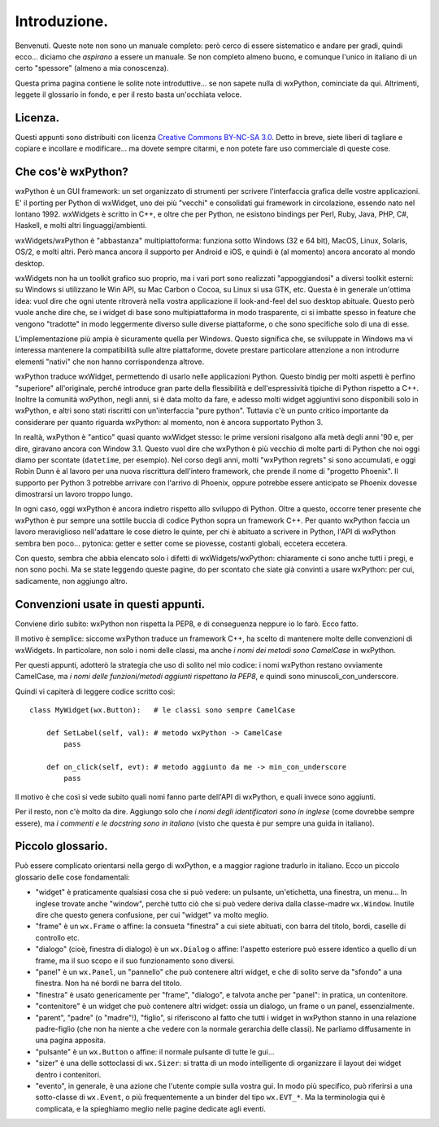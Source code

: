 Introduzione.
=============

Benvenuti. Queste note non sono un manuale completo: però cerco di essere sistematico e andare per gradi, quindi ecco... diciamo che *aspirano* a essere un manuale. Se non completo almeno buono, e comunque l'unico in italiano di un certo "spessore" (almeno a mia conoscenza). 

Questa prima pagina contiene le solite note introduttive... se non sapete nulla di wxPython, cominciate da qui. Altrimenti, leggete il glossario in fondo, e per il resto basta un'occhiata veloce.


Licenza.
--------

Questi appunti sono distribuiti con licenza `Creative Commons BY-NC-SA 3.0 <http://creativecommons.org/licenses/by-nc-sa/3.0/it/>`_. Detto in breve, siete liberi di tagliare e copiare e incollare e modificare... ma dovete sempre citarmi, e non potete fare uso commerciale di queste cose. 


Che cos'è wxPython?
-------------------

wxPython è un GUI framework: un set organizzato di strumenti per scrivere l'interfaccia grafica delle vostre applicazioni. E' il porting per Python di wxWidget, uno dei più "vecchi" e consolidati gui framework in circolazione, essendo nato nel lontano 1992. wxWidgets è scritto in C++, e oltre che per Python, ne esistono bindings per Perl, Ruby, Java, PHP, C#, Haskell, e molti altri linguaggi/ambienti. 

wxWidgets/wxPython è "abbastanza" multipiattoforma: funziona sotto Windows (32 e 64 bit), MacOS, Linux, Solaris, OS/2, e molti altri. Però manca ancora il supporto per Android e iOS, e quindi è (al momento) ancora ancorato al mondo desktop. 

wxWidgets non ha un toolkit grafico suo proprio, ma i vari port sono realizzati "appoggiandosi" a diversi toolkit esterni: su Windows si utilizzano le Win API, su Mac Carbon o Cocoa, su Linux si usa GTK, etc. Questa è in generale un'ottima idea: vuol dire che ogni utente ritroverà nella vostra applicazione il look-and-feel del suo desktop abituale. Questo però vuole anche dire che, se i widget di base sono multipiattaforma in modo trasparente, ci si imbatte spesso in feature che vengono "tradotte" in modo leggermente diverso sulle diverse piattaforme, o che sono specifiche solo di una di esse. 

L'implementazione più ampia è sicuramente quella per Windows. Questo significa che, se sviluppate in Windows ma vi interessa mantenere la compatibilità sulle altre piattaforme, dovete prestare particolare attenzione a non introdurre elementi "nativi" che non hanno corrispondenza altrove. 

wxPython traduce wxWidget, permettendo di usarlo nelle applicazioni Python. Questo bindig per molti aspetti è perfino "superiore" all'originale, perché introduce gran parte della flessibilità e dell'espressività tipiche di Python rispetto a C++. Inoltre la comunità wxPython, negli anni, si è data molto da fare, e adesso molti widget aggiuntivi sono disponibili solo in wxPython, e altri sono stati riscritti con un'interfaccia "pure python". Tuttavia c'è un punto critico importante da considerare per quanto riguarda wxPython: al momento, non è ancora supportato Python 3. 

In realtà, wxPython è "antico" quasi quanto wxWidget stesso: le prime versioni risalgono alla metà degli anni '90 e, per dire, giravano ancora con Window 3.1. Questo vuol dire che wxPython è più vecchio di molte parti di Python che noi oggi diamo per scontate (``datetime``, per esempio). Nel corso degli anni, molti "wxPython regrets" si sono accumulati, e oggi Robin Dunn è al lavoro per una nuova riscrittura dell'intero framework, che prende il nome di "progetto Phoenix". Il supporto per Python 3 potrebbe arrivare con l'arrivo di Phoenix, oppure potrebbe essere anticipato se Phoenix dovesse dimostrarsi un lavoro troppo lungo. 

In ogni caso, oggi wxPython è ancora indietro rispetto allo sviluppo di Python. Oltre a questo, occorre tener presente che wxPython è pur sempre una sottile buccia di codice Python sopra un framework C++. Per quanto wxPython faccia un lavoro meraviglioso nell'adattare le cose dietro le quinte, per chi è abituato a scrivere in Python, l'API di wxPython sembra ben poco... pytonica: getter e setter come se piovesse, costanti globali, eccetera eccetera. 

Con questo, sembra che abbia elencato solo i difetti di wxWidgets/wxPython: chiaramente ci sono anche tutti i pregi, e non sono pochi. Ma se state leggendo queste pagine, do per scontato che siate già convinti a usare wxPython: per cui, sadicamente, non aggiungo altro.


Convenzioni usate in questi appunti.
------------------------------------

Conviene dirlo subito: wxPython non rispetta la PEP8, e di conseguenza neppure io lo farò. Ecco fatto. 

Il motivo è semplice: siccome wxPython traduce un framework C++, ha scelto di mantenere molte delle convenzioni di wxWidgets. In particolare, non solo i nomi delle classi, ma anche *i nomi dei metodi sono CamelCase* in wxPython. 

Per questi appunti, adotterò la strategia che uso di solito nel mio codice: i nomi wxPython restano ovviamente CamelCase, ma *i nomi delle funzioni/metodi aggiunti rispettano la PEP8*, e quindi sono minuscoli_con_underscore. 

Quindi vi capiterà di leggere codice scritto così::

    class MyWidget(wx.Button):   # le classi sono sempre CamelCase
    
        def SetLabel(self, val): # metodo wxPython -> CamelCase
            pass
        
        def on_click(self, evt): # metodo aggiunto da me -> min_con_underscore
            pass
            
Il motivo è che così si vede subito quali nomi fanno parte dell'API di wxPython, e quali invece sono aggiunti. 

Per il resto, non c'è molto da dire. Aggiungo solo che *i nomi degli identificatori sono in inglese* (come dovrebbe sempre essere), ma *i commenti e le docstring sono in italiano* (visto che questa è pur sempre una guida in italiano). 


Piccolo glossario.
------------------

Può essere complicato orientarsi nella gergo di wxPython, e a maggior ragione tradurlo in italiano. Ecco un piccolo glossario delle cose fondamentali:

* "widget" è praticamente qualsiasi cosa che si può vedere: un pulsante, un'etichetta, una finestra, un menu... In inglese trovate anche "window", perchè tutto ciò che si può vedere deriva dalla classe-madre ``wx.Window``. Inutile dire che questo genera confusione, per cui "widget" va molto meglio.

* "frame" è un ``wx.Frame`` o affine: la consueta "finestra" a cui siete abituati, con barra del titolo, bordi, caselle di controllo etc. 

* "dialogo" (cioè, finestra di dialogo) è un ``wx.Dialog`` o affine: l'aspetto esteriore può essere identico a quello di un frame, ma il suo scopo e il suo funzionamento sono diversi. 

* "panel" è un ``wx.Panel``, un "pannello" che può contenere altri widget, e che di solito serve da "sfondo" a una finestra. Non ha né bordi ne barra del titolo. 

* "finestra" è usato genericamente per "frame", "dialogo", e talvota anche per "panel": in pratica, un contenitore. 

* "contenitore" è un widget che può contenere altri widget: ossia un dialogo, un frame o un panel, essenzialmente. 

* "parent", "padre" (o "madre"!), "figlio", si riferiscono al fatto che tutti i widget in wxPython stanno in una relazione padre-figlio (che non ha niente a che vedere con la normale gerarchia delle classi). Ne parliamo diffusamente in una pagina apposita.

* "pulsante" è un ``wx.Button`` o affine: il normale pulsante di tutte le gui...

* "sizer" è una delle sottoclassi di ``wx.Sizer``: si tratta di un modo intelligente di organizzare il layout dei widget dentro i contenitori.

* "evento", in generale, è una azione che l'utente compie sulla vostra gui. In modo più specifico, può riferirsi a una sotto-classe di ``wx.Event``, o più frequentemente a un binder del tipo ``wx.EVT_*``. Ma la terminologia qui è complicata, e la spieghiamo meglio nelle pagine dedicate agli eventi.
